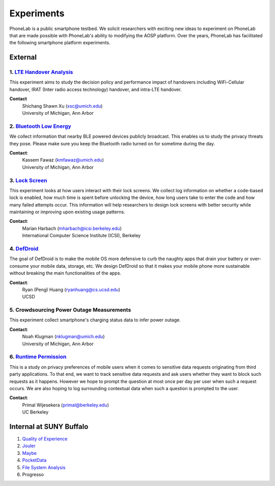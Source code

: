 Experiments
===========

PhoneLab is a public smartphone testbed. We solicit researchers with exciting
new ideas to experiment on PhoneLab that are made possible with PhoneLab's
ability to modifying the AOSP platform. Over the years, PhoneLab has facilitated
the following smartphone platform experiments.

External
--------

1. `LTE Handover Analysis <https://sites.google.com/a/umich.edu/robustnet-handover>`_
~~~~~~~~~~~~~~~~~~~~~~~~~~~~~~~~~~~~~~~~~~~~~~~~~~~~~~~~~~~~~~~~~~~~~~~~~~~~~~~~~~~~~

This experiment aims to study the decision policy and performance impact of
handovers including WiFi-Cellular handover, IRAT (Inter radio access technology)
handover, and intra-LTE handover.

**Contact**
 | Shichang Shawn Xu (xsc@umich.edu)
 | University of Michigan, Ann Arbor


2. `Bluetooth Low Energy <https://kabru.eecs.umich.edu/?page_id=971>`_
~~~~~~~~~~~~~~~~~~~~~~~~~~~~~~~~~~~~~~~~~~~~~~~~~~~~~~~~~~~~~~~~~~~~~~

We collect information that nearby BLE powered devices publicly broadcast. This
enables us to study the privacy threats they pose. Please make sure you keep the
Bluetooth radio turned on for sometime during the day.

**Contact**:
 | Kassem Fawaz (kmfawaz@umich.edu)
 | University of Michigan, Ann Arbor


3. `Lock Screen <https://surveys.cs.berkeley.edu/lockscreen/lockscreen.html>`_
~~~~~~~~~~~~~~~~~~~~~~~~~~~~~~~~~~~~~~~~~~~~~~~~~~~~~~~~~~~~~~~~~~~~~~~~~~~~~~

This experiment looks at how users interact with their lock screens. We collect
log information on whether a code-based lock is enabled, how much time is spent
before unlocking the device, how long users take to enter the code and how many
failed attempts occur. This information will help researchers to design lock
screens with better security while maintaining or improving upon existing usage
patterns.

**Contact**:
 | Marian Harbach (mharbach@icsi.berkeley.edu)
 | International Computer Science Institute (ICSI), Berkeley


4. `DefDroid <http://defdroid.github.io/>`_
~~~~~~~~~~~~~~~~~~~~~~~~~~~~~~~~~~~~~~~~~~~

The goal of DefDroid is to make the mobile OS more defensive to curb the naughty
apps that drain your battery or over-consume your mobile data, storage, etc. We
design DefDroid so that it makes your mobile phone more sustainable
without breaking the main functionalities of the apps.

**Contact**: 
 | Ryan (Peng) Huang (ryanhuang@cs.ucsd.edu)
 | UCSD


5. Crowdsourcing Power Outage Measurements
~~~~~~~~~~~~~~~~~~~~~~~~~~~~~~~~~~~~~~~~~~

This experiment collect smartphone's charging status data to infer power
outage.

**Contact**:
 | Noah Klugman (nklugman@umich.edu)
 | University of Michigan, Ann Arbor


6. `Runtime Permission <https://sites.google.com/site/runtimeperm/>`_
~~~~~~~~~~~~~~~~~~~~~~~~~~~~~~~~~~~~~~~~~~~~~~~~~~~~~~~~~~~~~~~~~~~~~

This is a study on privacy preferences of mobile users when it comes to
sensitive data requests originating from third party applications.  To that end,
we want to track sensitive data requests and ask users whether they want to
block such requests as it happens. However we hope to prompt the question at
most once per day per user when such a request occurs. We are also hoping to log
surrounding contextual data when such a question is prompted to the user. 

**Contact**:
 | Primal Wijesekera (primal@berkeley.edu)
 | UC Berkeley




Internal at SUNY Buffalo
------------------------

#. `Quality of Experience <https://blue.cse.buffalo.edu/projects/qoe/>`_
#. `Jouler <https://blue.cse.buffalo.edu/projects/jouler/>`_
#. `Maybe <https://blue.cse.buffalo.edu/projects/maybe/>`_
#. `PocketData <http://odin.cse.buffalo.edu/research/pocketdata/>`_
#. `File System Analysis <https://blue.cse.buffalo.edu/projects/pocketlocker/>`_
#. Progresso
